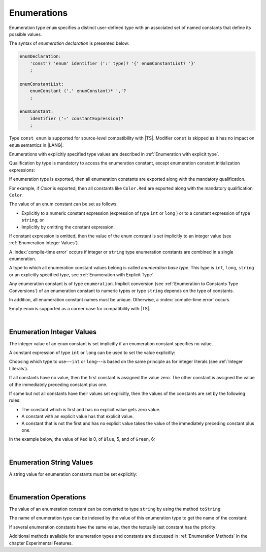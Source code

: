 ..
    Copyright (c) 2021-2025 Huawei Device Co., Ltd.
    Licensed under the Apache License, Version 2.0 (the "License");
    you may not use this file except in compliance with the License.
    You may obtain a copy of the License at
    http://www.apache.org/licenses/LICENSE-2.0
    Unless required by applicable law or agreed to in writing, software
    distributed under the License is distributed on an "AS IS" BASIS,
    WITHOUT WARRANTIES OR CONDITIONS OF ANY KIND, either express or implied.
    See the License for the specific language governing permissions and
    limitations under the License.

.. _Enumerations:

Enumerations
############

.. meta:
    frontend_status: Done

Enumeration type ``enum`` specifies a distinct user-defined type with an
associated set of named constants that define its possible values.

The syntax of *enumeration declaration* is presented below:

.. code-block:: abnf

    enumDeclaration:
        'const'? 'enum' identifier (':' type)? '{' enumConstantList? '}'
        ;

    enumConstantList:
        enumConstant (',' enumConstant)* ','?
        ;

    enumConstant:
        identifier ('=' constantExpression)?
        ;

.. index::
   enumeration
   type enum
   user-defined type
   constant
   named constant

Type ``const enum`` is supported for source-level compatibility with |TS|.
Modifier ``const`` is skipped as it has no impact on ``enum`` semantics in
|LANG|.

Enumerations with explicitly specified type values are described in
:ref:`Enumeration with explicit type`.

Qualification by type is mandatory to access the enumeration constant, except
enumeration constant initialization expressions:

.. code-block:: typescript
   :linenos:

    enum Color { Red, Green, Blue }
    let c: Color = Color.Red

    enum Flags { Read, Write, ReadWrite = Read | Write }
    // No need to use Flags.Read | Flags.Write in initialization


If enumeration type is exported, then all enumeration constants are
exported along with the mandatory qualification.

For example, if *Color* is exported, then all constants like ``Color.Red``
are exported along with the mandatory qualification ``Color``.

.. index::
   source-level compatibility
   const enum
   semantics
   qualification
   access
   accessibility
   enumeration constant
   enumeration type
   enum constant
   const enum

The value of an enum constant can be set as follows:

-  Explicitly to a numeric constant expression (expression of type ``int`` or
   ``long`` ) or to a constant expression of type ``string``; or
-  Implicitly by omitting the constant expression.

If constant expression is omitted, then the value of the enum constant is set
implicitly to an integer value (see :ref:`Enumeration Integer Values`).

A :index:`compile-time error` occurs if integer or ``string`` type enumeration
constants are combined in a single enumeration.

.. index::
   enum constant
   numeric constant expression
   type int
   constant expression
   numeric value
   enumeration constant
   integer type
   string type
   enumeration

A type to which all enumeration constant values belong is called *enumeration
base type*. This type is ``int``, ``long``, ``string`` or an explicitly
specified type, see :ref:`Enumeration with Explicit Type`.

.. index::
   enumeration base type

Any enumeration constant is of type ``enumeration``. Implicit conversion (see
:ref:`Enumeration to Constants Type Conversions`) of an enumeration constant
to numeric types or type ``string`` depends on the type of
constants.

In addition, all enumeration constant names must be unique. Otherwise,
a :index:`compile-time error` occurs.

.. code-block:: typescript
   :linenos:

    enum E1 { A, B = "hello" }     // compile-time error
    enum E2 { A = 5, B = "hello" } // compile-time error
    enum E3 { A = 5, A = 77 }      // compile-time error
    enum E4 { A = 5, B = 5 }       // OK! values can be the same

Empty ``enum`` is supported as a corner case for compatibility with |TS|.

.. code-block:: typescript
   :linenos:

    enum Empty {} // OK


.. index::
   enumeration constant
   type enumeration
   conversion
   type string
   constant
   expression
   enum
   compatibility

|

.. _Enumeration Integer Values:

Enumeration Integer Values
**************************

.. meta:
    frontend_status: Done

The integer value of an ``enum`` constant is set implicitly if an enumeration
constant specifies no value.

A constant expression of type ``int`` or ``long`` can be used to set the value
explicitly:

.. index::
   enumeration integer value
   integer value
   enum constant
   enumeration constant
   integer type
   value
   expression
   constant expression
   type int
   type long

.. code-block:: typescript
   :linenos:

    enum Background { White = 0xFF, Grey = 0x7F, Black = 0x00 }
    enum LongEnum { A = 0x7FFF_FFFF_1, B, C }

Choosing which type to use---``int`` or ``long``---is based on the same
principle as for integer literals (see :ref:`Integer Literals`).

If all constants have no value, then the first constant is assigned
the value zero. The other constant is assigned the value of the
immediately preceding constant plus one.

If some but not all constants have their values set explicitly, then
the values of the constants are set by the following rules:

-  The constant which is first and has no explicit value gets zero value.
-  A constant with an explicit value has that explicit value.
-  A constant that is not the first and has no explicit value takes the value
   of the immediately preceding constant plus one.

In the example below, the value of ``Red`` is 0, of ``Blue``, 5, and of
``Green``, 6:

.. code-block:: typescript
   :linenos:

    enum Color { Red, Blue = 5, Green }

.. index::
   type int
   type long
   integer literal
   assignment
   constant
   value
   assignment

|

.. _Enumeration String Values:

Enumeration String Values
*************************

.. meta:
    frontend_status: Done

A string value for enumeration constants must be set explicitly:

.. code-block:: typescript
   :linenos:

    enum Commands { Open = "fopen", Close = "fclose" }

.. index::
   string value
   value
   enumeration
   enumeration constant

|

.. _Enumeration Operations:

Enumeration Operations
**********************

.. meta:
    frontend_status: Done

The value of an enumeration constant can be converted to type ``string`` by
using the method ``toString``:

.. index::
   enumeration constant
   type string
   method

.. code-block:: typescript
   :linenos:

    enum Color { Red, Green = 10, Blue }
    let c: Color = Color.Green
    console.log(c.toString()) // prints: 10

The name of enumeration type can be indexed by the value of this enumeration
type to get the name of the constant:

.. code-block:: typescript
   :linenos:

    enum Color { Red, Green = 10, Blue }
    let c: Color = Color.Green
    console.log(Color[c]) // prints: Green

If several enumeration constants have the same value, then the textually last
constant has the priority:

.. code-block:: typescript
   :linenos:

    enum E { One = 1, one = 1, oNe = 1 }
    console.log(E[1 as E]) // prints: oNe


Additional methods available for enumeration types and constants are discussed
in :ref:`Enumeration Methods` in the chapter Experimental Features.

.. index::
   method
   enumeration type
   constant

.. raw:: pdf

   PageBreak
